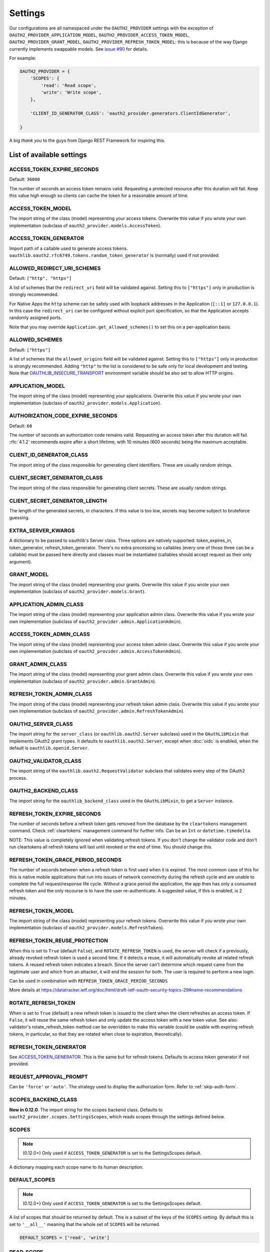 Settings
========

Our configurations are all namespaced under the ``OAUTH2_PROVIDER`` settings with the exception of
``OAUTH2_PROVIDER_APPLICATION_MODEL``, ``OAUTH2_PROVIDER_ACCESS_TOKEN_MODEL``, ``OAUTH2_PROVIDER_GRANT_MODEL``,
``OAUTH2_PROVIDER_REFRESH_TOKEN_MODEL``: this is because of the way Django currently implements
swappable models. See `issue #90 <https://github.com/jazzband/django-oauth-toolkit/issues/90>`_ for details.

For example:

.. code-block:: python

    OAUTH2_PROVIDER = {
        'SCOPES': {
            'read': 'Read scope',
            'write': 'Write scope',
        },

        'CLIENT_ID_GENERATOR_CLASS': 'oauth2_provider.generators.ClientIdGenerator',

    }


A big *thank you* to the guys from Django REST Framework for inspiring this.


List of available settings
--------------------------

ACCESS_TOKEN_EXPIRE_SECONDS
~~~~~~~~~~~~~~~~~~~~~~~~~~~

Default: ``36000``

The number of seconds an access token remains valid. Requesting a protected
resource after this duration will fail. Keep this value high enough so clients
can cache the token for a reasonable amount of time.

ACCESS_TOKEN_MODEL
~~~~~~~~~~~~~~~~~~
The import string of the class (model) representing your access tokens. Overwrite
this value if you wrote your own implementation (subclass of
``oauth2_provider.models.AccessToken``).

ACCESS_TOKEN_GENERATOR
~~~~~~~~~~~~~~~~~~~~~~
Import path of a callable used to generate access tokens.
``oauthlib.oauth2.rfc6749.tokens.random_token_generator`` is (normally) used if not provided.

ALLOWED_REDIRECT_URI_SCHEMES
~~~~~~~~~~~~~~~~~~~~~~~~~~~~

Default: ``["http", "https"]``

A list of schemes that the ``redirect_uri`` field will be validated against.
Setting this to ``["https"]`` only in production is strongly recommended.

For Native Apps the ``http`` scheme can be safely used with loopback addresses in the
Application (``[::1]`` or ``127.0.0.1``). In this case the ``redirect_uri`` can be
configured without explicit port specification, so that the Application accepts randomly
assigned ports.

Note that you may override ``Application.get_allowed_schemes()`` to set this on
a per-application basis.

ALLOWED_SCHEMES
~~~~~~~~~~~~~~~~~~~~~~~~~~~~

Default: ``["https"]``

A list of schemes that the ``allowed_origins`` field will be validated against.
Setting this to ``["https"]`` only in production is strongly recommended.
Adding ``"http"`` to the list is considered to be safe only for local development and testing.
Note that `OAUTHLIB_INSECURE_TRANSPORT <https://oauthlib.readthedocs.io/en/latest/oauth2/security.html#envvar-OAUTHLIB_INSECURE_TRANSPORT>`_
environment variable should be also set to allow HTTP origins.


APPLICATION_MODEL
~~~~~~~~~~~~~~~~~
The import string of the class (model) representing your applications. Overwrite
this value if you wrote your own implementation (subclass of
``oauth2_provider.models.Application``).

AUTHORIZATION_CODE_EXPIRE_SECONDS
~~~~~~~~~~~~~~~~~~~~~~~~~~~~~~~~~
Default: ``60``

The number of seconds an authorization code remains valid. Requesting an access
token after this duration will fail. :rfc:`4.1.2` recommends expire after a short lifetime,
with 10 minutes (600 seconds) being the maximum acceptable.

CLIENT_ID_GENERATOR_CLASS
~~~~~~~~~~~~~~~~~~~~~~~~~
The import string of the class responsible for generating client identifiers.
These are usually random strings.

CLIENT_SECRET_GENERATOR_CLASS
~~~~~~~~~~~~~~~~~~~~~~~~~~~~~
The import string of the class responsible for generating client secrets.
These are usually random strings.

CLIENT_SECRET_GENERATOR_LENGTH
~~~~~~~~~~~~~~~~~~~~~~~~~~~~~~
The length of the generated secrets, in characters. If this value is too low,
secrets may become subject to bruteforce guessing.

EXTRA_SERVER_KWARGS
~~~~~~~~~~~~~~~~~~~
A dictionary to be passed to oauthlib's Server class. Three options
are natively supported: token_expires_in, token_generator,
refresh_token_generator. There's no extra processing so callables (every one
of those three can be a callable) must be passed here directly and classes
must be instantiated (callables should accept request as their only argument).

GRANT_MODEL
~~~~~~~~~~~
The import string of the class (model) representing your grants. Overwrite
this value if you wrote your own implementation (subclass of
``oauth2_provider.models.Grant``).

APPLICATION_ADMIN_CLASS
~~~~~~~~~~~~~~~~~~~~~~~
The import string of the class (model) representing your application admin class.
Overwrite this value if you wrote your own implementation (subclass of
``oauth2_provider.admin.ApplicationAdmin``).

ACCESS_TOKEN_ADMIN_CLASS
~~~~~~~~~~~~~~~~~~~~~~~~
The import string of the class (model) representing your access token admin class.
Overwrite this value if you wrote your own implementation (subclass of
``oauth2_provider.admin.AccessTokenAdmin``).

GRANT_ADMIN_CLASS
~~~~~~~~~~~~~~~~~
The import string of the class (model) representing your grant admin class.
Overwrite this value if you wrote your own implementation (subclass of
``oauth2_provider.admin.GrantAdmin``).

REFRESH_TOKEN_ADMIN_CLASS
~~~~~~~~~~~~~~~~~~~~~~~~~
The import string of the class (model) representing your refresh token admin class.
Overwrite this value if you wrote your own implementation (subclass of
``oauth2_provider.admin.RefreshTokenAdmin``).

OAUTH2_SERVER_CLASS
~~~~~~~~~~~~~~~~~~~
The import string for the ``server_class`` (or ``oauthlib.oauth2.Server`` subclass)
used in the ``OAuthLibMixin`` that implements OAuth2 grant types. It defaults
to ``oauthlib.oauth2.Server``, except when :doc:`oidc` is enabled, when the
default is ``oauthlib.openid.Server``.

OAUTH2_VALIDATOR_CLASS
~~~~~~~~~~~~~~~~~~~~~~
The import string of the ``oauthlib.oauth2.RequestValidator`` subclass that
validates every step of the OAuth2 process.

OAUTH2_BACKEND_CLASS
~~~~~~~~~~~~~~~~~~~~
The import string for the ``oauthlib_backend_class`` used in the ``OAuthLibMixin``,
to get a ``Server`` instance.

REFRESH_TOKEN_EXPIRE_SECONDS
~~~~~~~~~~~~~~~~~~~~~~~~~~~~
The number of seconds before a refresh token gets removed from the database by
the ``cleartokens`` management command. Check :ref:`cleartokens` management command for further info.
Can be an ``Int`` or ``datetime.timedelta``.

NOTE: This value is completely ignored when validating refresh tokens.
If you don't change the validator code and don't run cleartokens all refresh
tokens will last until revoked or the end of time. You should change this.

REFRESH_TOKEN_GRACE_PERIOD_SECONDS
~~~~~~~~~~~~~~~~~~~~~~~~~~~~~~~~~~
The number of seconds between when a refresh token is first used when it is
expired. The most common case of this for this is native mobile applications
that run into issues of network connectivity during the refresh cycle and are
unable to complete the full request/response life cycle. Without a grace
period the application, the app then has only a consumed refresh token and the
only recourse is to have the user re-authenticate. A suggested value, if this
is enabled, is 2 minutes.

REFRESH_TOKEN_MODEL
~~~~~~~~~~~~~~~~~~~
The import string of the class (model) representing your refresh tokens. Overwrite
this value if you wrote your own implementation (subclass of
``oauth2_provider.models.RefreshToken``).

REFRESH_TOKEN_REUSE_PROTECTION
~~~~~~~~~~~~~~~~~~~~~~~~~~~~~~
When this is set to ``True`` (default ``False``), and ``ROTATE_REFRESH_TOKEN`` is used, the server will check
if a previously, already revoked refresh token is used a second time. If it detects a reuse, it will automatically
revoke all related refresh tokens.
A reused refresh token indicates a breach. Since the server can't determine which request came from the legitimate
user and which from an attacker, it will end the session for both. The user is required to perform a new login.

Can be used in combination with ``REFRESH_TOKEN_GRACE_PERIOD_SECONDS``

More details at https://datatracker.ietf.org/doc/html/draft-ietf-oauth-security-topics-29#name-recommendations

ROTATE_REFRESH_TOKEN
~~~~~~~~~~~~~~~~~~~~
When is set to ``True`` (default) a new refresh token is issued to the client when the client refreshes an access token.
If ``False``, it will reuse the same refresh token and only update the access token with a new token value.
See also: validator's rotate_refresh_token method can be overridden to make this variable
(could be usable with expiring refresh tokens, in particular, so that they are rotated
when close to expiration, theoretically).

REFRESH_TOKEN_GENERATOR
~~~~~~~~~~~~~~~~~~~~~~~
See `ACCESS_TOKEN_GENERATOR`_. This is the same but for refresh tokens.
Defaults to access token generator if not provided.

REQUEST_APPROVAL_PROMPT
~~~~~~~~~~~~~~~~~~~~~~~
Can be ``'force'`` or ``'auto'``.
The strategy used to display the authorization form. Refer to :ref:`skip-auth-form`.

SCOPES_BACKEND_CLASS
~~~~~~~~~~~~~~~~~~~~
**New in 0.12.0**. The import string for the scopes backend class.
Defaults to ``oauth2_provider.scopes.SettingsScopes``, which reads scopes through the settings defined below.

SCOPES
~~~~~~
.. note:: (0.12.0+) Only used if ``ACCESS_TOKEN_GENERATOR`` is set to the SettingsScopes default.

A dictionary mapping each scope name to its human description.

.. _settings_default_scopes:

DEFAULT_SCOPES
~~~~~~~~~~~~~~
.. note:: (0.12.0+) Only used if ``ACCESS_TOKEN_GENERATOR`` is set to the SettingsScopes default.

A list of scopes that should be returned by default.
This is a subset of the keys of the ``SCOPES`` setting.
By default this is set to ``'__all__'`` meaning that the whole set of ``SCOPES`` will be returned.

.. code-block:: python

  DEFAULT_SCOPES = ['read', 'write']

READ_SCOPE
~~~~~~~~~~
.. note:: (0.12.0+) Only used if ``ACCESS_TOKEN_GENERATOR`` is set to the SettingsScopes default.

The name of the *read* scope.

WRITE_SCOPE
~~~~~~~~~~~
.. note:: (0.12.0+) Only used if ``ACCESS_TOKEN_GENERATOR`` is set to the SettingsScopes default.

The name of the *write* scope.

ERROR_RESPONSE_WITH_SCOPES
~~~~~~~~~~~~~~~~~~~~~~~~~~
When authorization fails due to insufficient scopes include the required scopes in the response.
Only applicable when used with `Django REST Framework <http://django-rest-framework.org/>`_

RESOURCE_SERVER_INTROSPECTION_URL
~~~~~~~~~~~~~~~~~~~~~~~~~~~~~~~~~
The introspection endpoint for validating token remotely (RFC7662). This URL requires either an authorization
token (``RESOURCE_SERVER_AUTH_TOKEN``)
or HTTP Basic Auth client credentials (``RESOURCE_SERVER_INTROSPECTION_CREDENTIALS``).

RESOURCE_SERVER_AUTH_TOKEN
~~~~~~~~~~~~~~~~~~~~~~~~~~
The bearer token to authenticate the introspection request towards the introspection endpoint (RFC7662).

RESOURCE_SERVER_INTROSPECTION_CREDENTIALS
~~~~~~~~~~~~~~~~~~~~~~~~~~~~~~~~~~~~~~~~~
The HTTP Basic Auth Client_ID and Client_Secret to authenticate the introspection request
towards the introspect endpoint (RFC7662) as a tuple: ``(client_id, client_secret)``.

RESOURCE_SERVER_TOKEN_CACHING_SECONDS
~~~~~~~~~~~~~~~~~~~~~~~~~~~~~~~~~~~~~
The number of seconds an authorization token received from the introspection endpoint remains valid.
If the expire time of the received token is less than ``RESOURCE_SERVER_TOKEN_CACHING_SECONDS`` the expire time
will be used.

AUTHENTICATION_SERVER_EXP_TIME_ZONE
~~~~~~~~~~~~~~~~~~~~~~~~~~~~~~~~~~~~~
The exp (expiration date) of Access Tokens must be defined in UTC (Unix Timestamp). Although its wrong, sometimes
a remote Authentication Server does not use UTC (eg. no timezone support and configured in local time other than UTC).
Prior to fix #1292 this could be fixed by changing your own time zone. With the introduction of this fix, this workaround
would not be possible anymore. This setting re-enables this workaround.

PKCE_REQUIRED
~~~~~~~~~~~~~
Default: ``True``

Can be either a bool or a callable that takes a client id and returns a bool.

Whether or not `Proof Key for Code Exchange <https://oauth.net/2/pkce/>`_ is required.

According to `OAuth 2.0 Security Best Current Practice <https://oauth.net/2/oauth-best-practice/>`_ related to the
`Authorization Code Grant <https://datatracker.ietf.org/doc/html/draft-ietf-oauth-security-topics#section-2.1.>`_

- Public clients MUST use PKCE `RFC7636 <https://datatracker.ietf.org/doc/html/rfc7636>`_
- For confidential clients, the use of PKCE `RFC7636 <https://datatracker.ietf.org/doc/html/rfc7636>`_ is RECOMMENDED.

OIDC_ENABLED
~~~~~~~~~~~~
Default: ``False``

Whether or not :doc:`oidc` support is enabled.


OIDC_RSA_PRIVATE_KEY
~~~~~~~~~~~~~~~~~~~~
Default: ``""``

The RSA private key used to sign OIDC ID tokens. If not set, OIDC is disabled.

OIDC_RSA_PRIVATE_KEYS_INACTIVE
~~~~~~~~~~~~~~~~~~~~~~~~~~~~~~
Default: ``[]``

An array of *inactive* RSA private keys. These keys are not used to sign tokens,
but are published in the jwks_uri location.

This is useful for providing a smooth transition during key rotation.
``OIDC_RSA_PRIVATE_KEY`` can be replaced, and recently decommissioned keys
should be retained in this inactive list.

OIDC_JWKS_MAX_AGE_SECONDS
~~~~~~~~~~~~~~~~~~~~~~~~~
Default: ``3600``

The max-age value for the Cache-Control header on jwks_uri.

This enables the verifier to safely cache the JWK Set and not have to re-download
the document for every token.

OIDC_USERINFO_ENDPOINT
~~~~~~~~~~~~~~~~~~~~~~
Default: ``""``

The url of the userinfo endpoint. Used to advertise the location of the
endpoint in the OIDC discovery metadata. Changing this does not change the URL
that ``django-oauth-toolkit`` adds for the userinfo endpoint, so if you change
this you must also provide the service at that endpoint.

If unset, the default location is used, eg if ``django-oauth-toolkit`` is
mounted at ``/o/``, it will be ``<server-address>/o/userinfo/``.

OIDC_RP_INITIATED_LOGOUT_ENABLED
~~~~~~~~~~~~~~~~~~~~~~~~
Default: ``False``

When is set to ``False`` (default) the `OpenID Connect RP-Initiated Logout <https://openid.net/specs/openid-connect-rpinitiated-1_0.html>`_
endpoint is not enabled. OpenID Connect RP-Initiated Logout enables an :term:`Client` (Relying Party)
to request that a :term:`Resource Owner` (End User) is logged out at the :term:`Authorization Server` (OpenID Provider).

OIDC_RP_INITIATED_LOGOUT_ALWAYS_PROMPT
~~~~~~~~~~~~~~~~~~~~~~~~~~~~~~~~~~~~~~
Default: ``True``

Whether to always prompt the :term:`Resource Owner` (End User) to confirm a logout requested by a
:term:`Client` (Relying Party). If it is disabled the :term:`Resource Owner` (End User) will only be prompted if required by the standard.

OIDC_RP_INITIATED_LOGOUT_STRICT_REDIRECT_URIS
~~~~~~~~~~~~~~~~~~~~~~~~~~~~~~~~~~~~~~
Default: ``False``

Enable this setting to require `https` in post logout redirect URIs. `http` is only allowed when a :term:`Client` is `confidential`.

OIDC_RP_INITIATED_LOGOUT_ACCEPT_EXPIRED_TOKENS
~~~~~~~~~~~~~~~~~~~~~~~~~~~~~~~~~~~~~~
Default: ``True``

Whether expired ID tokens are accepted for RP-Initiated Logout. The Tokens must still be signed by the OP and otherwise valid.

OIDC_RP_INITIATED_LOGOUT_DELETE_TOKENS
~~~~~~~~~~~~~~~~~~~~~~~~~~~~~~~~~~~~~~
Default: ``True``

Whether to delete the access, refresh and ID tokens of the user that is being logged out.
The types of applications for which tokens are deleted can be customized with ``RPInitiatedLogoutView.token_types_to_delete``.
The default is to delete the tokens of all applications if this flag is enabled.

OIDC_ISS_ENDPOINT
~~~~~~~~~~~~~~~~~
Default: ``""``

The URL of the issuer that is used in the ID token JWT and advertised in the
OIDC discovery metadata. Clients use this location to retrieve the OIDC
discovery metadata from ``OIDC_ISS_ENDPOINT`` +
``/.well-known/openid-configuration``.

If unset, the default location is used, eg if ``django-oauth-toolkit`` is
mounted at ``/o``, it will be ``<server-address>/o``.

OIDC_RESPONSE_TYPES_SUPPORTED
~~~~~~~~~~~~~~~~~~~~~~~~~~~~~
Default::

    [
        "code",
        "token",
        "id_token",
        "id_token token",
        "code token",
        "code id_token",
        "code id_token token",
    ]


The response types that are advertised to be supported by this server.

OIDC_SUBJECT_TYPES_SUPPORTED
~~~~~~~~~~~~~~~~~~~~~~~~~~~~
Default: ``["public"]``

The subject types that are advertised to be supported by this server.

OIDC_TOKEN_ENDPOINT_AUTH_METHODS_SUPPORTED
~~~~~~~~~~~~~~~~~~~~~~~~~~~~~~~~~~~~~~~~~~
Default: ``["client_secret_post", "client_secret_basic"]``

The authentication methods that are advertised to be supported by this server.

CLEAR_EXPIRED_TOKENS_BATCH_SIZE
~~~~~~~~~~~~~~~~~~~~~~~~~~~~~~~
Default: ``10000``

The size of delete batches used by ``cleartokens`` management command.

CLEAR_EXPIRED_TOKENS_BATCH_INTERVAL
~~~~~~~~~~~~~~~~~~~~~~~~~~~~~~~~~~~
Default: ``0``

Time of sleep in seconds used by ``cleartokens`` management command between batch deletions.

Set this to a non-zero value (e.g. ``0.1``) to add a pause between batch sizes to reduce system
load when clearing large batches of expired tokens.


Settings imported from Django project
-------------------------------------

USE_TZ
~~~~~~

Used to determine whether or not to make token expire dates timezone aware.
